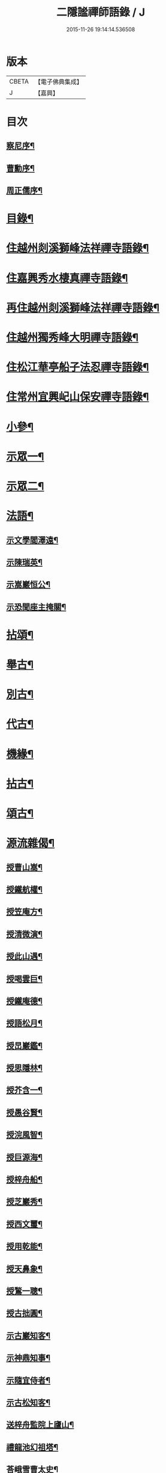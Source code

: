 #+TITLE: 二隱謐禪師語錄 / J
#+DATE: 2015-11-26 19:14:14.536508
* 版本
 |     CBETA|【電子佛典集成】|
 |         J|【嘉興】    |

* 目次
** [[file:KR6q0430_001.txt::001-0471a2][察尼序¶]]
** [[file:KR6q0430_001.txt::0471c2][曹勳序¶]]
** [[file:KR6q0430_001.txt::0471c22][周正儒序¶]]
* [[file:KR6q0430_001.txt::0472a12][目錄¶]]
* [[file:KR6q0430_001.txt::0472c5][住越州剡溪獅峰法祥禪寺語錄¶]]
* [[file:KR6q0430_001.txt::0475a20][住嘉興秀水棲真禪寺語錄¶]]
* [[file:KR6q0430_002.txt::002-0476c5][再住越州剡溪獅峰法祥禪寺語錄¶]]
* [[file:KR6q0430_002.txt::0478a30][住越州獨秀峰大明禪寺語錄¶]]
* [[file:KR6q0430_003.txt::003-0479b5][住松江華亭船子法忍禪寺語錄¶]]
* [[file:KR6q0430_004.txt::004-0485a5][住常州宜興屺山保安禪寺語錄¶]]
* [[file:KR6q0430_005.txt::005-0488b5][小參¶]]
* [[file:KR6q0430_005.txt::0489b9][示眾一¶]]
* [[file:KR6q0430_006.txt::006-0491c5][示眾二¶]]
* [[file:KR6q0430_006.txt::0492b25][法語¶]]
** [[file:KR6q0430_006.txt::0492b26][示文學閻澤遠¶]]
** [[file:KR6q0430_006.txt::0492c19][示陳瑞英¶]]
** [[file:KR6q0430_006.txt::0493a8][示嵩巖恒公¶]]
** [[file:KR6q0430_006.txt::0493a25][示恐聞座主掩關¶]]
* [[file:KR6q0430_006.txt::0493b12][拈頌¶]]
* [[file:KR6q0430_007.txt::007-0494b5][舉古¶]]
* [[file:KR6q0430_007.txt::0494c9][別古¶]]
* [[file:KR6q0430_007.txt::0495a25][代古¶]]
* [[file:KR6q0430_007.txt::0495b20][機緣¶]]
* [[file:KR6q0430_008.txt::008-0497c5][拈古¶]]
* [[file:KR6q0430_009.txt::009-0501a5][頌古¶]]
* [[file:KR6q0430_010.txt::010-0506a5][源流雜偈¶]]
** [[file:KR6q0430_010.txt::010-0506a6][授曹山嵩¶]]
** [[file:KR6q0430_010.txt::010-0506a9][授鐵航權¶]]
** [[file:KR6q0430_010.txt::010-0506a12][授笠庵方¶]]
** [[file:KR6q0430_010.txt::010-0506a16][授清微演¶]]
** [[file:KR6q0430_010.txt::010-0506a21][授此山遇¶]]
** [[file:KR6q0430_010.txt::010-0506a24][授喝雲巨¶]]
** [[file:KR6q0430_010.txt::010-0506a27][授鐵庵德¶]]
** [[file:KR6q0430_010.txt::010-0506a30][授語松月¶]]
** [[file:KR6q0430_010.txt::0506b3][授旵巖鑑¶]]
** [[file:KR6q0430_010.txt::0506b6][授思隱林¶]]
** [[file:KR6q0430_010.txt::0506b9][授芥含一¶]]
** [[file:KR6q0430_010.txt::0506b12][授愚谷賢¶]]
** [[file:KR6q0430_010.txt::0506b15][授浣風智¶]]
** [[file:KR6q0430_010.txt::0506b18][授巨源海¶]]
** [[file:KR6q0430_010.txt::0506b21][授梓舟船¶]]
** [[file:KR6q0430_010.txt::0506b24][授芝巖秀¶]]
** [[file:KR6q0430_010.txt::0506b27][授西文璽¶]]
** [[file:KR6q0430_010.txt::0506b30][授用乾能¶]]
** [[file:KR6q0430_010.txt::0506c3][授天鼻象¶]]
** [[file:KR6q0430_010.txt::0506c6][授鶖一聰¶]]
** [[file:KR6q0430_010.txt::0506c9][授古拙圓¶]]
** [[file:KR6q0430_010.txt::0506c12][示古巖知客¶]]
** [[file:KR6q0430_010.txt::0506c15][示神鼎知事¶]]
** [[file:KR6q0430_010.txt::0506c18][示隨宜侍者¶]]
** [[file:KR6q0430_010.txt::0506c21][示古松知客¶]]
** [[file:KR6q0430_010.txt::0506c24][送梓舟監院上廬山¶]]
** [[file:KR6q0430_010.txt::0506c27][禮龍池幻祖塔¶]]
** [[file:KR6q0430_010.txt::0506c30][荅峨雪曹太史¶]]
** [[file:KR6q0430_010.txt::0507a4][與曹舒光¶]]
** [[file:KR6q0430_010.txt::0507a8][百癡和尚枉過¶]]
** [[file:KR6q0430_010.txt::0507a12][天台送自閒和尚歸廣化¶]]
** [[file:KR6q0430_010.txt::0507a16][壽天台萬年無礙法弟¶]]
** [[file:KR6q0430_010.txt::0507a20][贈磐石趙處士¶]]
** [[file:KR6q0430_010.txt::0507a23][高沙白雲舍與喝雲巨¶]]
** [[file:KR6q0430_010.txt::0507a26][送萬侯周文學赴京¶]]
** [[file:KR6q0430_010.txt::0507a29][送虎文王文學秋試¶]]
** [[file:KR6q0430_010.txt::0507b2][送毒峰禪師出天童¶]]
** [[file:KR6q0430_010.txt::0507b6][天童自述¶]]
** [[file:KR6q0430_010.txt::0507b10][春圃¶]]
** [[file:KR6q0430_010.txt::0507b14][和友蒼庭法師尋笑巖祖塔¶]]
** [[file:KR6q0430_010.txt::0507b15][尋塔¶]]
** [[file:KR6q0430_010.txt::0507b19][見塔¶]]
** [[file:KR6q0430_010.txt::0507b23][修塔¶]]
** [[file:KR6q0430_010.txt::0507b27][禮塔¶]]
** [[file:KR6q0430_010.txt::0507b30][與顧菴曹翰林]]
** [[file:KR6q0430_010.txt::0507c4][荅文學吳受子¶]]
** [[file:KR6q0430_010.txt::0507c7][寄雲間道者¶]]
** [[file:KR6q0430_010.txt::0507c10][訪華頂大道講主¶]]
** [[file:KR6q0430_010.txt::0507c13][送化主歸太白兼呈　老和尚¶]]
** [[file:KR6q0430_010.txt::0507c18][贈無邊師獨諷華嚴¶]]
** [[file:KR6q0430_010.txt::0507c21][南明石佛¶]]
** [[file:KR6q0430_010.txt::0507c24][天封禮淨因禪師塔¶]]
** [[file:KR6q0430_010.txt::0507c27][松隱禮唯庵禪師塔¶]]
** [[file:KR6q0430_010.txt::0507c30][慧壽庵示眾禪閱藏¶]]
** [[file:KR6q0430_010.txt::0508a3][似泖司侯素心¶]]
** [[file:KR6q0430_010.txt::0508a6][禮中峰和尚像與一聞禪師¶]]
** [[file:KR6q0430_010.txt::0508a9][為天童林老和尚造塔¶]]
** [[file:KR6q0430_010.txt::0508a12][山居¶]]
** [[file:KR6q0430_010.txt::0508a19][壽毅之王公¶]]
** [[file:KR6q0430_010.txt::0508a22][佛手柑¶]]
** [[file:KR6q0430_010.txt::0508a25][雞冠花¶]]
** [[file:KR6q0430_010.txt::0508a28][荅邑侯吳亮公¶]]
** [[file:KR6q0430_010.txt::0508a30][和諸子立秋]]
** [[file:KR6q0430_010.txt::0508b4][送春元則兼姚公會試¶]]
** [[file:KR6q0430_010.txt::0508b6][送春元文長徐公會試¶]]
** [[file:KR6q0430_010.txt::0508b8][示內翰余見月¶]]
** [[file:KR6q0430_010.txt::0508b11][臨濟頌曰¶]]
** [[file:KR6q0430_010.txt::0508b13][師別頌曰¶]]
** [[file:KR6q0430_010.txt::0508b17][示覺凡禪人¶]]
** [[file:KR6q0430_010.txt::0508b19][示文學周公襄¶]]
* [[file:KR6q0430_010.txt::0508b21][啟¶]]
** [[file:KR6q0430_010.txt::0508b22][復侍御存拙王公、孝廉柏蘭吳公、毅之王公¶]]
** [[file:KR6q0430_010.txt::0508c2][復憲副恭錫張公、儀部鼎陶吳公、太史次先張公、進士爾濤汪公、寅仲吳公、大尹宿夫鈕公¶]]
** [[file:KR6q0430_010.txt::0508c9][復明經古浪曹公、廣文雲津吳公¶]]
** [[file:KR6q0430_010.txt::0508c15][復文學止伯沈公、獻吉沈公、古叔沈公¶]]
** [[file:KR6q0430_010.txt::0508c20][復糧署起鳳石公¶]]
** [[file:KR6q0430_010.txt::0508c26][復孝廉自平胡公、應芳吳公、一鳴徐公¶]]
** [[file:KR6q0430_010.txt::0509a4][復文學商高、商廉、商衡、商郊、商聲、商頌諸公¶]]
** [[file:KR6q0430_010.txt::0509a9][復君榮竺公¶]]
* [[file:KR6q0430_010.txt::0509a14][書¶]]
** [[file:KR6q0430_010.txt::0509a15][復文學香城吳公¶]]
** [[file:KR6q0430_010.txt::0509a24][復嵩巖恒公¶]]
** [[file:KR6q0430_010.txt::0509a30][與峨雪曹太史¶]]
** [[file:KR6q0430_010.txt::0509b15][復梁公張大行¶]]
** [[file:KR6q0430_010.txt::0509b20][復邑侯吳公¶]]
* [[file:KR6q0430_010.txt::0509b25][雜著¶]]
** [[file:KR6q0430_010.txt::0509b26][讀山翁和尚梵音洞舍利記¶]]
** [[file:KR6q0430_010.txt::0509c7][普同塔¶]]
* [[file:KR6q0430_010.txt::0510a2][塔銘¶]]
* 卷
** [[file:KR6q0430_001.txt][二隱謐禪師語錄 1]]
** [[file:KR6q0430_002.txt][二隱謐禪師語錄 2]]
** [[file:KR6q0430_003.txt][二隱謐禪師語錄 3]]
** [[file:KR6q0430_004.txt][二隱謐禪師語錄 4]]
** [[file:KR6q0430_005.txt][二隱謐禪師語錄 5]]
** [[file:KR6q0430_006.txt][二隱謐禪師語錄 6]]
** [[file:KR6q0430_007.txt][二隱謐禪師語錄 7]]
** [[file:KR6q0430_008.txt][二隱謐禪師語錄 8]]
** [[file:KR6q0430_009.txt][二隱謐禪師語錄 9]]
** [[file:KR6q0430_010.txt][二隱謐禪師語錄 10]]
